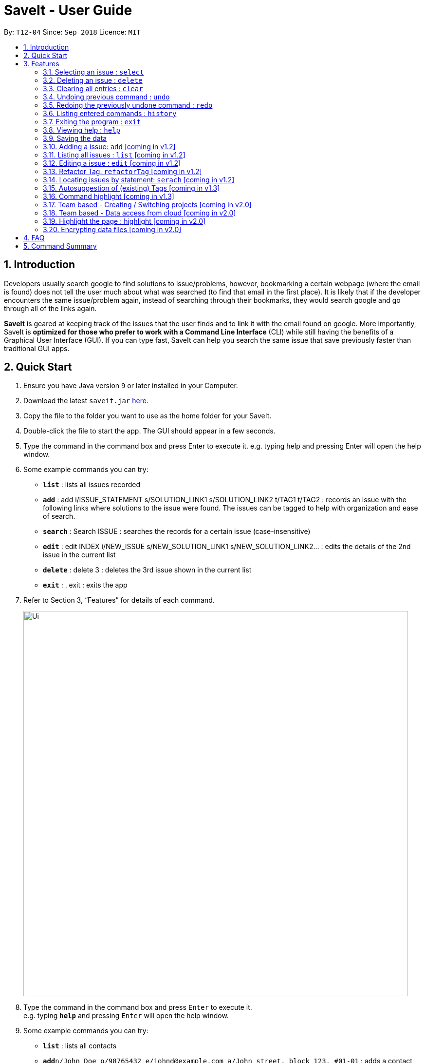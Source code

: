 = SaveIt - User Guide
:site-section: UserGuide
:toc:
:toc-title:
:toc-placement: preamble
:sectnums:
:imagesDir: images
:stylesDir: stylesheets
:xrefstyle: full
:experimental:
ifdef::env-github[]
:tip-caption: :bulb:
:note-caption: :information_source:
endif::[]
:repoURL: https://github.com/CS2103-AY1819S1-T12-4/main

By: `T12-04`      Since: `Sep 2018`      Licence: `MIT`

== Introduction

Developers usually search google to find solutions to issue/problems, however, bookmarking a certain webpage (where the email is found) does not tell the user much about what was searched (to find that email in the first place). It is likely that if the developer encounters the same issue/problem again, instead of searching through their bookmarks, they would search google and go through all of the links again.

*SaveIt* is geared at keeping track of the issues that the user finds and to link it with the email found on google. More importantly, SaveIt is *optimized for those who prefer to work with a Command Line Interface* (CLI) while still having the benefits of a Graphical User Interface (GUI). If you can type fast, SaveIt can help you search the same issue that save previously faster than traditional GUI apps.

== Quick Start

.  Ensure you have Java version `9` or later installed in your Computer.
.  Download the latest `saveit.jar` link:{repoURL}/releases[here].
.  Copy the file to the folder you want to use as the home folder for your SaveIt.
.  Double-click the file to start the app. The GUI should appear in a few seconds.
.  Type the command in the command box and press Enter to execute it.
    e.g. typing help and pressing Enter will open the help window.
.  Some example commands you can try:
* *`list`* : lists all issues recorded
* *`add`* : add i/ISSUE_STATEMENT s/SOLUTION_LINK1 s/SOLUTION_LINK2 t/TAG1 t/TAG2 : records an issue with the following links where solutions to the issue were found. The issues can be tagged to help with organization and ease of search.
* *`search`* :  Search ISSUE : searches the records for a certain issue (case-insensitive)
* *`edit`* : edit INDEX i/NEW_ISSUE s/NEW_SOLUTION_LINK1 s/NEW_SOLUTION_LINK2…  : edits the details of the 2nd issue in the current list
* *`delete`* :  delete 3 : deletes the 3rd issue shown in the current list
* *`exit`* : .  exit : exits the app
.  Refer to Section 3, “Features” for details of each command.
+
image::Ui.png[width="790"]
+
.  Type the command in the command box and press kbd:[Enter] to execute it. +
e.g. typing *`help`* and pressing kbd:[Enter] will open the help window.
.  Some example commands you can try:

* *`list`* : lists all contacts
* **`add`**`n/John Doe p/98765432 e/johnd@example.com a/John street, block 123, #01-01` : adds a contact named `John Doe` to the SaveIt.
* **`delete`**`3` : deletes the 3rd contact shown in the current list
* *`exit`* : exits the app

.  Refer to <<Features>> for details of each command.

[[Features]]
== Features

*Command Format*

====
* Words in `UPPER_CASE` are the parameters to be supplied by the user e.g. in `add i/ISSUE`, `ISSUE` is a parameter which can be used as `add i/Segment Fault`.
* Items in square brackets are optional e.g `n/ISSUE_STATEMENT [t/TAG]` can be used as `n/John Doe t/friend` or as `n/John Doe`.
* Items with `…`​ after them can be used multiple times including zero times e.g. `[t/TAG]...` can be used as `{nbsp}` (i.e. 0 times), `t/friend`, `t/friend t/family` etc.
* Parameters can be in any order e.g. if the command specifies `i/ISSUE_STATEMENT s/SOLUTION_LINK, s/SOUTION_LINK i/ISSUE_STATEMENT` is also acceptable.
====


=== Selecting an issue : `select`

Selects the issue identified by the index number used in the displayed issue list.
Format: `select INDEX`


[NOTE]
====
* Selects the issue and loads the first email link of the issue at the specified `INDEX`.
* The index refers to the index number shown in the displayed issue list.
* The index *must be a positive integer* `1, 2, 3, ...`
====

Examples:

* `list chr`
* `select 2`
* `Selects the 2nd issue in the issue list.`
* `find Undefined`
* `select 1`
* `Selects the 1st issue in the results of the find command.`

=== Deleting an issue : `delete`

Deletes the specified issue from the issue tracker. +
Format: `delete INDEX`

[NOTE]
====
* Deletes the issue at the specified `INDEX`.
* The index refers to the index number shown in the displayed issue list.
* The index *must be a positive integer* 1, 2, 3, ...
====

Examples:

* `list chr` +
* `delete 2` +
** Deletes the 2nd issue in the issue tracker.
* `search Undefined` +
* `delete 1` +
** Deletes the 1st issue in the results of the find command.


=== Clearing all entries : `clear`

Clears all entries from the issue tracker. +
Format: `clear`

=== Undoing previous command : `undo`

Restores the issue tracker to the state before the previous undoable command was executed.
Format: `undo`

[NOTE]
====
Undoable commands: those commands that modify the address book's content (`add`, `delete`, `edit` and `clear`).
====

Examples:

* `delete 1` +
`list chr` +
`undo` (reverses the `delete 1` command) +

* `select 1` +
`list chr` +
`undo` +
The `undo` command fails as there are no undoable commands executed previously.

* `delete 1` +
`clear` +
`undo` (reverses the `clear` command) +
`undo` (reverses the `delete 1` command) +


=== Redoing the previously undone command : `redo`

Reverses the most recent `undo` command. +
Format: `redo`

Examples:

* `delete 1` +
`undo` (reverses the `delete 1` command) +
`redo` (reapplies the `delete 1` command) +

* `delete 1` +
`redo` +
The `redo` command fails as there are no `undo` commands executed previously.

* `delete 1` +
`clear` +
`undo` (reverses the `clear` command) +
`undo` (reverses the `delete 1` command) +
`redo` (reapplies the `delete 1` command) +
`redo` (reapplies the `clear` command)

=== Listing entered commands : `history`

Lists all the commands that you have entered in reverse chronological order.
Format: `history`

[NOTE]
====
Pressing the kbd:[&uarr;] and kbd:[&darr;] arrows will display the previous and next input respectively in the command box.
====

=== Exiting the program : `exit`

Exits the program. +
Format: `exit`

=== Viewing help : `help`

Format: `help`


=== Saving the data

Issue bookmark data are saved in the hard disk automatically after any command that changes the data. +
There is no need to save manually.

=== Adding a issue: `add` [coming in v1.2]

Adds a issue to the address book +

Format: `add i/ISSUE_STATEMENT s/SOLUTION_LINK1 s/SOLUTION_LINK2 r/REMARK t/TAG...`

[TIP]
* An issue can have any number of tags (including 0)
* An issue can have any number of solutions (including 0)
* An issue can have any number of remarks (including 0)

Examples:

* `add i/Undefined Variable s/www.example1a.com s/www.example1b.com`
* `add i/Segment Fault s/www.example2.com t/JAVA`


=== Listing all issues : `list` [coming in v1.2]

Shows a list of all issues in the issue bookmark according to either chronological order or frequency order. Users can also choose to list part of issues.

Format: `list`

[TIP]
====
The default result of list command is listing all issues in a chronological order.
====


Format: `list p2 chr`
[TIP]
====
Listing issues from page 2 (No.11 - No.20) in a chronological order.
====

Format: `list freq`
[TIP]
====
According to frequency order
====

=== Editing a issue : `edit` [coming in v1.2]

Edits an existing issue in the issue list. +
Format: `edit INDEX i/NEW_ISSUE s/NEW_SOLUTION_LINK1 s/NEW_SOLUTION_LINK2 t/TAG1 r/REMARK1​`

[TIP]
====

* Edits the issue at the specified `INDEX`. The index refers to the index number shown in the displayed issue list. The index *must be a positive integer* 1, 2, 3, ...
* At least one of the optional fields must be provided.
* Existing values will be updated to the input values.
* When editing tags, the existing tags of the issue will be removed i.e adding of solutions is not cumulative.
* You can remove all the issue solutions by typing `s/` without specifying any tags after it.
====

Examples:

* `edit 1 r/use String instead of Byte[]`
* `Edits the email of the 1st bug encountered is to use a string instead of a Byte array.`
* `Edit 2 i/solved s/`
* `Edits the description of the second issue to be marked as solved and clears all existing solutions.`

=== Refactor Tag: `refactorTag` [coming in v1.2]

To rename or remove a certain tag (for all entries with that tag).

Format: `refactorTag java javascript`

* Changes all entries tagged [java] to be tagged [javascript]

Format: `refactorTag java [null]`

* Removes the tag [java] from all the entries

=== Locating issues by statement: `serach` [coming in v1.2]

Search issue by tags, issue statement or remarks.
Format: `search KEYWORD [MORE_KEYWORDS]`

[TIP]
====

* The search is case insensitive. e.g hans will match Hans
* The order of the keywords does not matter. e.g. ‘kill port’ will match ‘port kill’
* Searches through the issue statement, tags or remarks.
* Only full words will be matched e.g. Han will not match Hans
* Issues matching at least one keyword will be returned (i.e. OR search). e.g. Hans Bo will return the page and relevant remarks
* Search results will be ordered based on the following priority:
** Issue match > Tag match
====

Examples:

* `find John` +
Returns `john` and `John Doe`
* `find Betsy Tim John` +
Returns any issue having names `Betsy`, `Tim`, or `John`


=== Autosuggestion of (existing) Tags [coming in v1.3]

To prevent the user from creating many similar tags / duplicates, whenever the user creates a record with a tag, or modifies a record’s tag, the application searches for similar tags in the system and prompts the user with a list of similar tags.

Example:

*   add i/NEW_ISSUE t/java
*   Similar tags have been found that have matched with [java], do you mean?
**   Javascript
**   Java9
**   No, i would like to create a new tag [java]
*   tag 1 : chooses to replace [java] with [javascript]
*   tag 3 : chooses to create a new tag [java]


=== Command highlight [coming in v1.3]
Since some commands are quite long, some keywords and parameters are identified to help users to distinguish different information that they input.

Example:

[red]#add# [aqua]#i/ISSUE_STATEMENT# [Green]#s/SOLUTION_LINK1# [Green]#s/SOLUTION_LINK2# [blue]#r/REMARK# [fuchsia]#t/TAG#…​

[red]#edit# [lime]#INDEX# [aqua]#i/NEW_ISSUE# [Green]#s/NEW_SOLUTION_LINK1# [Green]#s/NEW_SOLUTION_LINK2# [fuchsia]#t/TAG1# [Maroon]#r/REMARK1​#

=== Team based - Creating / Switching projects [coming in v2.0]
Records are organized into projects, that way, each project only stores information (bugs/issues) relevant to that project.


=== Team based - Data access from cloud [coming in v2.0]
Developers usually work in teams, and since they are working on the same code base, it is likely that they will encounter the same issues. Developers can be added into projects (mentioned in 3.16), and have access to the same recorded issues that others have added. The data will be hosted on a cloud server so that any updates are accessible by other developers straight away.

* Creating projects: new cs2103project
* Viewing projects: projects
** 1. cs2103project
** 2. cs1010sproject

* Switching projects: switch 1 OR switch cs2103project

=== Highlight the page : highlight [coming in v2.0]
Highlight the certain part of the page that show on the window, use a annotation box.
Format: `highlight`

// tag::dataencryption[]
=== Encrypting data files [coming in v2.0]

_{explain how the user can enable/disable data encryption}_
// end::dataencryption[]

== FAQ

*Q*: How do I transfer my data to another Computer? +
*A*: Install the app in the other computer and overwrite the empty data file it creates with the file that contains the data of your previous SaveIt folder.

== Command Summary

* *Add* `add i/ISSUE_STATEMENT s/SOLUTION_LINK1 s/SOLUTION_LINK2 [r/REMARK] [t/TAG]...` +
e.g. `add i/exception thrown not handled s/add catch statement below it s/Link:www.https://stackoverflow.com/questions/…`
* *Edit* : `edit INDEX [i/ISSUE_STATEMENT] [s/SOLUTION_LINK1] [s/SOLUTION_LINK2]` +
e.g. `edit 2 i/exception thrown not handled s/issue solved`
* *Refactor Tag* `refactor [OLDTAG] [NEWTAG]` +
e.g. `refactorTag java [null]`
* *List* : `list`
* *Search* : `search KEYWORD [MORE_KEYWORDS]` +
e.g. `Search BST`
* *Select* : `select INDEX` +
e.g.`select 2`
* *Delete* : `delete INDEX` +
e.g. `delete 3`
* *Clear* : `clear`
* *Undo* : `undo`
* *Redo* : `redo`
* *History* : `history`
* *Highlight* : `highlight`
* *Exit* : exit
* *Help* : `help`
